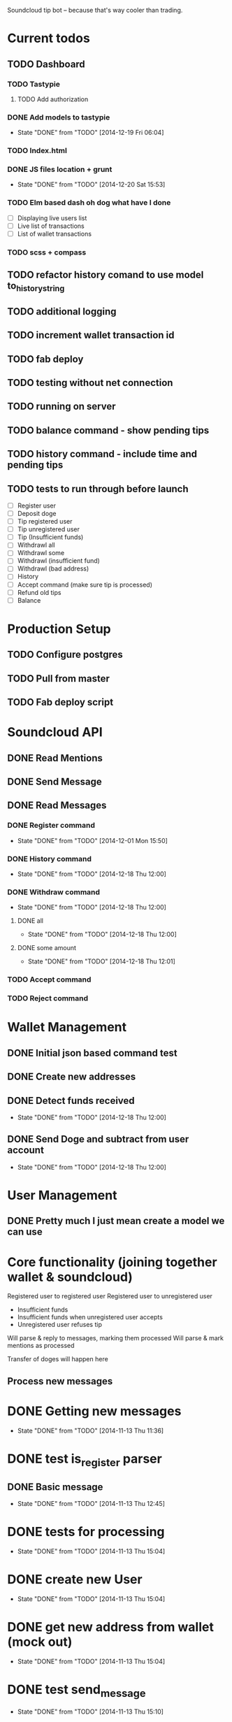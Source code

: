 #+STARTUP: indent

Soundcloud tip bot -- because that's way cooler than trading.

* Current todos
** TODO Dashboard
*** TODO Tastypie
**** TODO Add authorization
*** DONE Add models to tastypie
CLOSED: [2014-12-19 Fri 06:04]
- State "DONE"       from "TODO"       [2014-12-19 Fri 06:04]
*** TODO Index.html
*** DONE JS files location + grunt
CLOSED: [2014-12-20 Sat 15:53]
- State "DONE"       from "TODO"       [2014-12-20 Sat 15:53]
*** TODO Elm based dash oh dog what have I done
- [ ] Displaying live users list
- [ ] Live list of transactions
- [ ] List of wallet transactions
*** TODO scss + compass
** TODO refactor history comand to use model to_history_string
** TODO additional logging
** TODO increment wallet transaction id
** TODO fab deploy
** TODO testing without net connection
** TODO running on server
** TODO balance command - show pending tips
** TODO history command - include time and pending tips
** TODO tests to run through before launch
- [ ] Register user
- [ ] Deposit doge
- [ ] Tip registered user
- [ ] Tip unregistered user
- [ ] Tip (Insufficient funds)
- [ ] Withdrawl all
- [ ] Withdrawl some
- [ ] Withdrawl (insufficient fund)
- [ ] Withdrawl (bad address)
- [ ] History
- [ ] Accept command (make sure tip is processed)
- [ ] Refund old tips
- [ ] Balance

* Production Setup
** TODO Configure postgres
** TODO Pull from master
** TODO Fab deploy script

* Soundcloud API
** DONE Read Mentions
   CLOSED: [2014-02-08 Sat 12:54]
** DONE Send Message
   CLOSED: [2014-02-08 Sat 21:20]
** DONE Read Messages
   CLOSED: [2014-02-08 Sat 12:54]
*** DONE Register command
CLOSED: [2014-12-01 Mon 15:50]
- State "DONE"       from "TODO"       [2014-12-01 Mon 15:50]
*** DONE History command
CLOSED: [2014-12-18 Thu 12:00]
- State "DONE"       from "TODO"       [2014-12-18 Thu 12:00]
*** DONE Withdraw command
CLOSED: [2014-12-18 Thu 12:00]
- State "DONE"       from "TODO"       [2014-12-18 Thu 12:00]
**** DONE all
CLOSED: [2014-12-18 Thu 12:00]
- State "DONE"       from "TODO"       [2014-12-18 Thu 12:00]
**** DONE some amount
CLOSED: [2014-12-18 Thu 12:01]
- State "DONE"       from "TODO"       [2014-12-18 Thu 12:01]
*** TODO Accept command
*** TODO Reject command

* Wallet Management
** DONE Initial json based command test
   CLOSED: [2014-02-13 Thu 23:02]
** DONE Create new addresses
   CLOSED: [2014-02-13 Thu 23:02]
** DONE Detect funds received
CLOSED: [2014-12-18 Thu 12:00]
- State "DONE"       from "TODO"       [2014-12-18 Thu 12:00]
** DONE Send Doge and subtract from user account
CLOSED: [2014-12-18 Thu 12:00]
- State "DONE"       from "TODO"       [2014-12-18 Thu 12:00]

* User Management
** DONE Pretty much I just mean create a model we can use
   CLOSED: [2014-02-08 Sat 12:54]

* Core functionality (joining together wallet & soundcloud)
Registered user to registered user
Registered user to unregistered user
- Insufficient funds
- Insufficient funds when unregistered user accepts
- Unregistered user refuses tip

Will parse & reply to messages, marking them processed
Will parse & mark mentions as processed

Transfer of doges will happen here

** Process new messages

* DONE Getting new messages
  CLOSED: [2014-11-13 Thu 11:36]
  - State "DONE"       from "TODO"       [2014-11-13 Thu 11:36]

* DONE test is_register parser
** DONE Basic message
   CLOSED: [2014-11-13 Thu 12:45]
   - State "DONE"       from "TODO"       [2014-11-13 Thu 12:45]

* DONE tests for processing
  CLOSED: [2014-11-13 Thu 15:04]
  - State "DONE"       from "TODO"       [2014-11-13 Thu 15:04]

* DONE create new User
  CLOSED: [2014-11-13 Thu 15:04]
  - State "DONE"       from "TODO"       [2014-11-13 Thu 15:04]

* DONE get new address from wallet (mock out)
  CLOSED: [2014-11-13 Thu 15:04]
  - State "DONE"       from "TODO"       [2014-11-13 Thu 15:04]

* DONE test send_message
  CLOSED: [2014-11-13 Thu 15:10]
  - State "DONE"       from "TODO"       [2014-11-13 Thu 15:10]

* DONE Configure celery
  CLOSED: [2014-11-13 Thu 15:43]
  - State "DONE"       from "TODO"       [2014-11-13 Thu 15:43]
* DONE Celery worker with reply task
  CLOSED: [2014-11-13 Thu 16:16]
  - State "DONE"       from "TODO"       [2014-11-13 Thu 16:16]
* DONE reply to user with address
  CLOSED: [2014-11-13 Thu 16:16]
  - State "DONE"       from "TODO"       [2014-11-13 Thu 16:16]

FUCKING MAJOR LANDMARK IT WORKED

* HOLD don't accidentally message bopeepn
  - State "HOLD"       from "NEXT"       [2014-11-16 Sun 17:12]
  - Note taken on [2014-11-14 Fri 09:35] \\
    Temporary fix by changing name to bobeep2

* DONE setup logging
  CLOSED: [2014-11-16 Sun 19:23]
  - State "DONE"       from "TODO"       [2014-11-16 Sun 19:23]
  - State "TODO"       from "DONE"       [2014-11-13 Thu 16:59]
  - State "DONE"       from "TODO"       [2014-11-13 Thu 16:59]
** DONE message creation logging
   CLOSED: [2014-11-16 Sun 17:18]
   - State "DONE"       from "TODO"       [2014-11-16 Sun 17:18]
** DONE mention creation logging
   CLOSED: [2014-11-16 Sun 17:16]
   - State "DONE"       from "TODO"       [2014-11-16 Sun 17:16]
** DONE logging for address creation
   CLOSED: [2014-11-16 Sun 17:13]
   - State "DONE"       from "TODO"       [2014-11-16 Sun 17:13]
** DONE user creation logging
   CLOSED: [2014-11-13 Thu 17:38]
   - State "DONE"       from "DONE"       [2014-11-16 Sun 15:30]
   - State "DONE"       from "TODO"       [2014-11-13 Thu 17:38]
** DONE logging for registration reply
   CLOSED: [2014-11-14 Fri 10:02]
   - State "DONE"       from "TODO"       [2014-11-14 Fri 10:02]

* DONE Add balance command
CLOSED: [2014-11-18 Tue 10:19]
- State "DONE"       from "TODO"       [2014-11-18 Tue 10:19]
- [X] Add to parses
  - [X] test added
  - [X] added to parses
- [X] Add to tasks
  - [X] tests added for tasks
  - [X] added to tasks
- [X] Add to processing
  - [X] tests added
  - [X] added to processings
- [X] Tested with real message & parse

* SOMEDAY Send user doge directly -- not from a mention
- Note taken on [2014-11-26 Wed 11:25] \\
  Due to how soundcloud resolves users for messages, I think users
  would be confused or accidentally tip the wrong person.
  Bring it back if you can think of a nice way to work around that.
- [X] is_tip
  - [X] added to parses
  - [X] test added
- [X] parse_tip
  - [X] added to parses
  - [X] test added
- [-] send_notify_of_tip
  - [X] added to tasks
  - [ ] tested with real message
- [ ] pending transaction created
  - [ ] tested
- [ ] process_tip called
- [ ] process_tip
  - [ ] this is hazy, but let's get to it

* TODO Change sending messages to not rely on user name
* TODO Tip via mentions
- [X] Upgrade mention getting to use new v2 api
- [X] we need to add a location (where the mention was made)
- [X] basic tip (as in, not a reply to someone)?
  - [X] processing mentions
  - [X] is_tip
  - [X] balance check
  - [X] registered user
    - [X] create transaction
    - [X] transfer funds
    - [X] notify to_user and from_user
  - [X] unregistered
    - [X] reply with accept to receive this tip msg
    - [X] well we've got pending & accepted so we good.
    - [X] tested with real mention
  - [X] Send bad balance message
  - [X] accept route
    - [X] process messages is_accept
    - [X] look for any pending transaction
      - [X] mark each complete
      - [X] transfer funds
    - [X] send success message to newly registered user
    - [X] send success message to from user that their tip was accepted
  - [X] go over all transactions > 1 week & not accepted & return
* CANCELLED Depositing doges
CLOSED: [2014-12-15 Mon 12:42]
- State "CANCELLED"  from "TODO"       [2014-12-15 Mon 12:42] \\
  Other method turned out nice
- Note taken on [2014-12-14 Sun 17:56] \\
  This will work for a good while, might eventually need to change
  it to going over transactions until the last one we processed is found
- [ ] Scan for balances above 0
- [ ] Look up user associated with address
- [ ] Credit account
- [ ] Move doges into main address
* DONE Depositing doges (other way)
CLOSED: [2014-12-15 Mon 13:35]
- State "DONE"       from "TODO"       [2014-12-15 Mon 13:35]
- [X] Return new transactions
- [X] Credit associated account
* DONE Check on new address creation
CLOSED: [2014-12-18 Thu 12:02]
- State "DONE"       from "HOLD"       [2014-12-18 Thu 12:02]
- State "HOLD"       from "DONE"       [2014-12-16 Tue 16:30]
- State "DONE"       from "TODO"       [2014-12-15 Mon 13:35]
* DONE Withdraw command
CLOSED: [2014-12-17 Wed 15:29]
- State "DONE"       from "NEXT"       [2014-12-17 Wed 15:29]
- [X] Add to processing (including --all)
- [X] Add to wallet
- [X] Add message task
* HOLD Add history command
- State "HOLD"       from "NEXT"       [2014-12-18 Thu 10:49] \\
  Still need to test on soundcloud
- [X] Add to parses
  - [X] test added
  - [X] added to parses
- [X] Add to tasks
  - [X] tests added for tasks
  - [X] added to tasks
- [ ] Add to_history_string for models
- [X] Add to processing
  - [X] tests added
  - [X] added to processings
- [ ] Tested with real message & parse
* DONE Add withdrawl wallettransaction
CLOSED: [2014-12-18 Thu 11:56]
- State "DONE"       from "NEXT"       [2014-12-18 Thu 11:56]
* TODO Add module name in front of log
* TODO Update pending tip success message
* TODO Add list of commands to welcome message

* TODO Fix celery tasks
** DONE tasks auth expiring
CLOSED: [2014-12-18 Thu 11:57]
- State "DONE"       from "TODO"       [2014-12-18 Thu 11:57]
** TODO better handling of failed tasks
** TODO tasks are currently synchronous, add delays after testing live
- Note taken on [2014-12-18 Thu 11:58] \\
  Only for sending message tasks
* TODO Only set processed to true if message to user has been sent?
* DONE Landmark: registered user -> registered user tip with mention on track
CLOSED: [2014-12-02 Tue 06:32]
- State "DONE"       from "TODO"       [2014-12-02 Tue 06:32]
* DONE Add to_string methods for objects instead of manually parsing out this shit
CLOSED: [2014-12-01 Mon 10:47]
- State "DONE"       from "TODO"       [2014-12-01 Mon 10:47]
* SOMEDAY Support for tipping specific comments
* DONE Balance / deposit tracking
CLOSED: [2014-12-18 Thu 11:59]
- State "DONE"       from "TODO"       [2014-12-18 Thu 11:59]
* CANCELLED Add URI field
CLOSED: [2014-12-18 Thu 11:59]
- State "CANCELLED"  from "TODO"       [2014-12-18 Thu 11:59] \\
  Why?

* DONE Test with matching display name
CLOSED: [2014-12-18 Thu 11:59]
- State "DONE"       from "TODO"       [2014-12-18 Thu 11:59]
- Note taken on [2014-12-01 Mon 15:44] \\
  Yep, sending messages matches on display name.  This won't do, could easily send messages to the wrong user

* System for doge transfer
- Doge is recieved, balance is updated
- Transactions after that do not hit the blockchain
  - Except for withdrawls


* TODO Fab deploy
* CANCELLED move wallet tasks to tasks
CLOSED: [2014-12-18 Thu 11:59]
- State "CANCELLED"  from "TODO"       [2014-12-18 Thu 11:59] \\
  No reason
* DONE refactor get_new_mentions
CLOSED: [2014-12-01 Mon 15:43]
- State "DONE"       from "TODO"       [2014-12-01 Mon 15:43]
